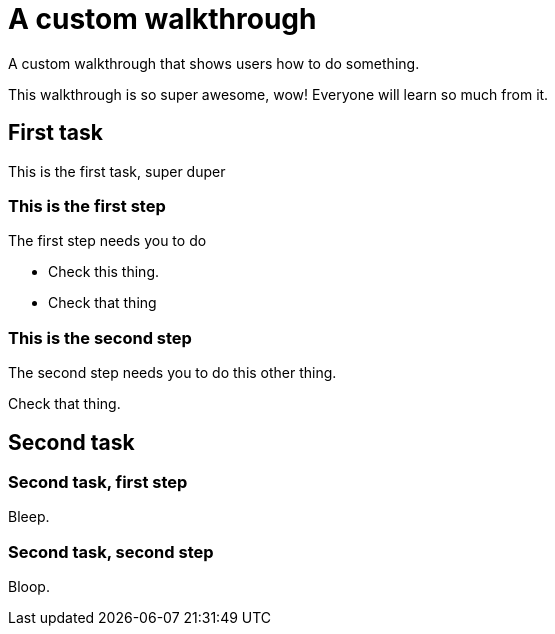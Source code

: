 = A custom walkthrough

A custom walkthrough that shows users how to do something.

This walkthrough is so super awesome, wow! Everyone will learn so much from it.

[time=12]
== First task

This is the first task, super duper

=== This is the first step

The first step needs you to do 

[verification='check_that_thing']
- Check this thing.
- Check that thing

=== This is the second step

The second step needs you to do this other thing.

[verification='check_this_thing', verificationFailText='Breathe. Calm down. Try again. Contact your admin.']
Check that thing.

[time=15]
== Second task

=== Second task, first step

Bleep.

=== Second task, second step

Bloop.
